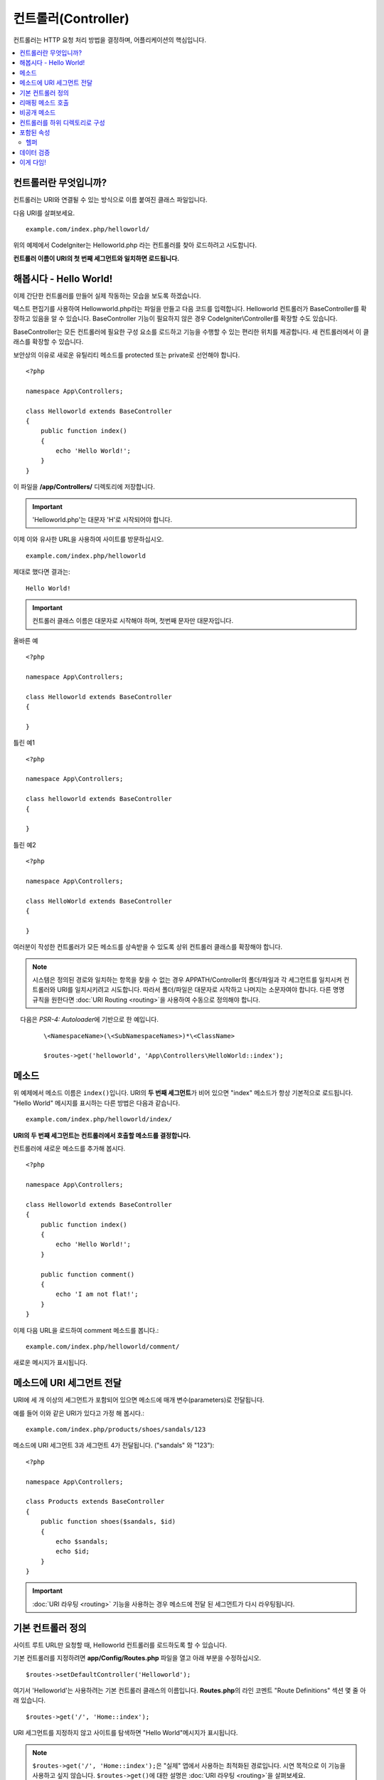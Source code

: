 ####################
컨트롤러(Controller)
####################

컨트롤러는 HTTP 요청 처리 방법을 결정하며, 어플리케이션의 핵심입니다.

.. contents::
    :local:
    :depth: 2


컨트롤러란 무엇입니까?
=========================

컨트롤러는 URI와 연결될 수 있는 방식으로 이름 붙여진 클래스 파일입니다.

다음 URI를 살펴보세요.

::

    example.com/index.php/helloworld/

위의 예제에서 CodeIgniter는 Helloworld.php 라는 컨트롤러를 찾아 로드하려고 시도합니다.

**컨트롤러 이름이 URI의 첫 번째 세그먼트와 일치하면 로드됩니다.**

해봅시다 - Hello World!
==========================

이제 간단한 컨트롤러를 만들어 실제 작동하는 모습을 보도록 하겠습니다. 

텍스트 편집기를 사용하여 Hellowworld.php라는 파일을 만들고 다음 코드를 입력합니다.
Helloworld 컨트롤러가 BaseController를 확장하고 있음을 알 수 있습니다.
BaseController 기능이 필요하지 않은 경우 CodeIgniter\\Controller를 확장할 수도 있습니다.

BaseController는 모든 컨트롤러에 필요한 구성 요소를 로드하고 기능을 수행할 수 있는 편리한 위치를 제공합니다.
새 컨트롤러에서 이 클래스를 확장할 수 있습니다.

보안상의 이유로 새로운 유틸리티 메소드를 protected 또는 private로 선언해야 합니다.

::

    <?php

    namespace App\Controllers;

    class Helloworld extends BaseController
    {
        public function index()
        {
            echo 'Hello World!';
        }
    }

이 파일을 **/app/Controllers/** 디렉토리에 저장합니다.

.. important:: 'Helloworld.php'는 대문자 'H'로 시작되어야 합니다.

이제 이와 유사한 URL을 사용하여 사이트를 방문하십시오.

::

    example.com/index.php/helloworld

제대로 했다면 결과는::

    Hello World!

.. important:: 컨트롤러 클래스 이름은 대문자로 시작해야 하며, 첫번째 문자만 대문자입니다.

올바른 예

::

    <?php

    namespace App\Controllers;

    class Helloworld extends BaseController
    {

    }

틀린 예1

::

    <?php

    namespace App\Controllers;

    class helloworld extends BaseController
    {

    }

틀린 예2

::

    <?php

    namespace App\Controllers;

    class HelloWorld extends BaseController
    {

    }

여러분이 작성한 컨트롤러가 모든 메소드를 상속받을 수 있도록 상위 컨트롤러 클래스를 확장해야 합니다.

.. note:: 시스템은 정의된 경로와 일치하는 항목을 찾을 수 없는 경우 APPATH/Controller의 폴더/파일과 각 세그먼트를 일치시켜 컨트롤러와 URI를 일치시키려고 시도합니다. 
    따라서 폴더/파일은 대문자로 시작하고 나머지는 소문자여야 합니다.
    다른 명명 규칙을 원한다면 :doc:`URI Routing <routing>`\ 을 사용하여 수동으로 정의해야 합니다.

    다음은 `PSR-4: Autoloader`\ 에 기반으로 한 예입니다. 

    ::

        \<NamespaceName>(\<SubNamespaceNames>)*\<ClassName>

        $routes->get('helloworld', 'App\Controllers\HelloWorld::index');

메소드
=========

위 예제에서 메소드 이름은 ``index()``\ 입니다.
URI의 **두 번째 세그먼트**\ 가 비어 있으면 "index" 메소드가 항상 기본적으로 로드됩니다.
"Hello World" 메시지를 표시하는 다른 방법은 다음과 같습니다.

::

    example.com/index.php/helloworld/index/

**URI의 두 번째 세그먼트는 컨트롤러에서 호출할 메소드를 결정합니다.**

컨트롤러에 새로운 메소드를 추가해 봅시다.

::

    <?php

    namespace App\Controllers;

    class Helloworld extends BaseController
    {
        public function index()
        {
            echo 'Hello World!';
        }

        public function comment()
        {
            echo 'I am not flat!';
        }
    }


이제 다음 URL을 로드하여 comment 메소드를 봅니다.::

    example.com/index.php/helloworld/comment/

새로운 메시지가 표시됩니다.

메소드에 URI 세그먼트 전달
====================================

URI에 세 개 이상의 세그먼트가 포함되어 있으면 메소드에 매개 변수(parameters)로 전달됩니다.

예를 들어 이와 같은 URI가 있다고 가정 해 봅시다.::

    example.com/index.php/products/shoes/sandals/123

메소드에 URI 세그먼트 3과 세그먼트 4가 전달됩니다. ("sandals" 와 "123")::

    <?php

    namespace App\Controllers;

    class Products extends BaseController
    {
        public function shoes($sandals, $id)
        {
            echo $sandals;
            echo $id;
        }
    }

.. important:: :doc:`URI 라우팅 <routing>` 기능을 사용하는 경우 메소드에 전달 된 세그먼트가 다시 라우팅됩니다.

기본 컨트롤러 정의
=============================

사이트 루트 URL만 요청할 때, Helloworld 컨트롤러를 로드하도록 할 수 있습니다.

기본 컨트롤러를 지정하려면 **app/Config/Routes.php** 파일을 열고 아래 부분을 수정하십시오.

::

    $routes->setDefaultController('Helloworld');

여기서 'Helloworld'는 사용하려는 기본 컨트롤러 클래스의 이름입니다.
**Routes.php**\ 의 라인 코멘트 "Route Definitions" 섹션 몇 줄 아래 있습니다.

::

    $routes->get('/', 'Home::index');

URI 세그먼트를 지정하지 않고 사이트를 탐색하면 "Hello World"메시지가 표시됩니다.

.. note:: ``$routes->get('/', 'Home::index');``\ 은 "실제" 앱에서 사용하는 최적화된 경로입니다. 시연 목적으로 이 기능을 사용하고 싶지 않습니다. ``$routes->get()``\ 에 대한 설명은 :doc:`URI 라우팅 <routing>`\ 을 살펴보세요.


자세한 내용은 :doc:`URI 라우팅 <routing>` 설명서의 "라우트 구성 옵션" 섹션을 참조하십시오.

리매핑 메소드 호출
======================

위에서 언급 한 바와 같이, URI의 두 번째 세그먼트는 일반적으로 컨트롤러에서 호출되는 메소드를 결정합니다.
``_remap()`` 메소드를 사용하면 CodeIgniter의 이 동작을 재정의 할 수 있습니다.

::

    public function _remap()
    {
        // Some code here...
    }

.. important:: 컨트롤러에 _remap()\ 이라는 메소드가 포함되어 있으면 URI에 포함 된 내용에 관계없이 **항상** 호출됩니다.
    URI는 어떤 메소드가 호출되는지 판별하여 사용자 고유의 메소드 라우팅 규칙을 정의할 수 있는 일반적인 동작을 대체합니다.

재정의 된 메소드 호출(일반적으로 URI의 두 번째 세그먼트)은 ``_remap()`` 메소드에 매개 변수로 전달됩니다.
::

    public function _remap($method)
    {
        if ($method === 'some_method')
        {
            return $this->$method();
        }
        else
        {
            return $this->default_method();
        }
    }

메소드 이름 뒤의 추가 세그먼트는 ``_remap()``\ 에 전달됩니다.
이러한 매개 변수는 CodeIgniter의 기본 동작을 에뮬레이트하기 위해 메소드로 전달될 수 있습니다.

Example::

    public function _remap($method, ...$params)
    {
        $method = 'process_'.$method;
        if (method_exists($this, $method))
        {
            return $this->$method(...$params);
        }
        throw \CodeIgniter\Exceptions\PageNotFoundException::forPageNotFound();
    }

비공개 메소드
===============

경우에 따라 외부에 특정 메소드를 숨겨야할 수도 있습니다.
메소드를 private 또는 protected로 선언하면 URL 요청을 통해 접근할 수 없습니다.
"Helloworld" 컨트롤러에 대해 이와 같은 방법을 사용한 예입니다.

::

    protected function utility()
    {
        // some code
    }

아래와 같이 URL을 통해 액세스하려고 하면 동작하지 않습니다.

::

    example.com/index.php/helloworld/utility/

컨트롤러를 하위 디렉토리로 구성
================================================

CodeIgniter를 사용하면 컨트롤러를 하위(sub) 디렉터리에 계층적으로 구성하여 큰 어플리케이션을 구축할 수 있습니다.

메인 *app/Controllers/* 아래에 하위 디렉토리를 만들고 그 안에 컨트롤러 클래스를 배치하십시오.

.. note:: 이 기능을 사용할 때 URI의 첫 번째 세그먼트는 폴더를 지정해야 합니다.
    예를 들어 다음과 같은 컨트롤러가 있다고 가정해 봅시다.
    
    ::

        app/Controllers/Products/Shoes.php

    위의 컨트롤러를 호출하기 위한 URI는 다음과 같습니다.
    
    ::

        example.com/index.php/products/shoes/show/123

각 하위 디렉토리에는 URL에 하위 디렉토리만 호출하는 경우를 위하여 기본 컨트롤러가 지정할 수 있습니다.
*app/Config/Routes.php* 파일의 'default_controller'\ 에 이를 위한 컨트롤러를 지정하십시오.

CodeIgniter에서는 :doc:`URI 라우팅 <routing>` 기능을 사용하여 URI를 다시 매핑할 수도 있습니다.

포함된 속성
===================

생성하는 모든 컨트롤러는 ``CodeIgniter\Controller`` 클래스를 확장해야 합니다.
이 클래스는 모든 컨트롤러에서 사용할 수 있는 몇 가지 기능을 제공합니다.

**Request Object**

어플리케이션의 :doc:`Request 인스턴스 </incoming/request>`\ 는 클래스의 ``$this->request`` 속성으로 제공됩니다.

**Response Object**

어플리케이션의 :doc:`Response 인스턴스 </outgoing/response>`\ 는 클래스의 ``$this->response`` 속성으로 제공됩니다.

**Logger Object**

:doc:`Logger <../general/logging>` 클래스의 인스턴스는 클래스 ``$this->logger`` 속성으로 제공됩니다.

**forceHTTPS**

HTTPS를 통해 메소드에 액세스할 수있는 편리한 메소드를 모든 컨트롤러에서 사용할 수 있습니다.

::

    if (! $this->request->isSecure())
    {
        $this->forceHTTPS();
    }

기본적으로, HTTP Strict Transport Security 헤더를 지원하는 최신 브라우저는 이 호출을 통하여 HTTPS가 아닌 호출을 1년 동안 HTTPS 호출로 변환하도록 강제합니다.
지속 시간(초)은 매개 변수를 전달하여 수정할 수 있습니다.

::

    if (! $this->request->isSecure())
    {
        $this->forceHTTPS(31536000);    // one year
    }

.. note:: 숫자 대신 YEAR, MONTH등 :doc:`시간 기반 상수 </general/common_functions>`\ 를 사용할 수도 있습니다.

헬퍼
-------

클래스 속성에 헬퍼를 배열로 정의할 수 있습니다.
컨트롤러가 로드될 때마다 정의된 헬퍼도 자동으로 로드되며, 컨트롤러 내부의 어느 위치에서든 헬퍼에 정의된 메소드를 사용할 수 있습니다.

::

    namespace App\Controllers;

    class MyController extends BaseController
    {
        protected $helpers = ['url', 'form'];
    }

데이터 검증
======================

데이터 확인을 단순화하기 위해 컨트롤러는 편리한 메소드 ``validate()``\ 를 제공합니다.
이 메소드는 첫 번째 매개 변수와 선택적 두 번째 매개 변수에 항목이 유효하지 않은 경우 표시할 사용자 정의 오류 메시지 배열의 규칙 배열을 허용합니다.
내부적으로 이것은 컨트롤러의 **$this->request** 인스턴스를 사용하여 데이터의 유효성을 검사합니다.
:doc:`유효성 검사 라이브러리 문서 </libraries/validation>`\ 에는 이에 대한 메시지 배열의 형식과 사용 가능한 규칙에 대한 세부 정보가 있습니다.

::

    public function updateUser(int $userID)
    {
        if (! $this->validate([
            'email' => "required|is_unique[users.email,id,{$userID}]",
            'name'  => 'required|alpha_numeric_spaces'
        ]))
        {
            return view('users/update', [
                'errors' => $this->validator->getErrors()
            ]);
        }

        // do something here if successful...
    }

``Config\Validation.php``\ 에 정의된 규칙의 그룹 이름을 ``$rules`` 배열에 명시하여 간단하게 구성 파일에 정의된 규칙을 적용할 수 있습니다.

::

    public function updateUser(int $userID)
    {
        if (! $this->validate('userRules'))
        {
            return view('users/update', [
                'errors' => $this->validator->getErrors()
            ]);
        }

        // do something here if successful...
    }

.. note:: 모델에서 유효성 검사를 자동으로 처리할 수 있지만 때로는 컨트롤러에서 확인하기가 더 쉽습니다. 선택은 당신에게 달려 있습니다.

이게 다임!
============

이것이 컨트롤러에 대해 알아야 할 모든 것입니다.
